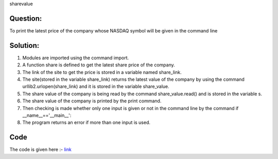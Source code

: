 sharevalue

Question:
----------
To print the latest price of the company whose NASDAQ symbol will be given in the command line

Solution:
---------
1. Modules are imported using the command import.

2. A function share is defined to get the latest share price of the company.

3. The link of the site to get the price is stored in a variable named
   share_link.

4. The site(stored in the variable share_link) returns the latest value of the     company by using the command urllib2.urlopen(share_link) and it is stored in    the variable share_value.

5. The share value of the company is being read by the command                     share_value.read() and is stored in the variable s.

6. The share value of the company is printed by the print command.

7. Then checking is made whether only one input is given or not in the command     line by the command if __name__=='__main__':

8. The program returns an error if more than one input is used.

Code
-----
The code is given here :- `link`_

.. _Link: https://github.com/PriyankaKotiyal/tasks_dgplug/blob/d99add8ba1d7047191e377ee3309f6dae1f39d79/sharevalue/sharevalue.py#L1

